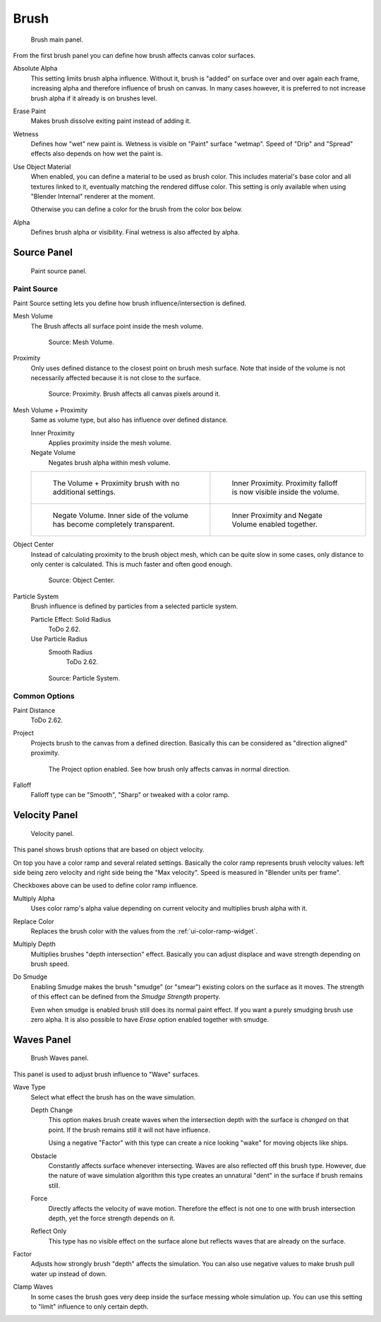 .. _bpy.types.DynamicPaintBrushSettings:

*****
Brush
*****

.. figure:: /images/physics_dynamic-paint_brush_main-panel.png

   Brush main panel.

From the first brush panel you can define how brush affects canvas color surfaces.

Absolute Alpha
   This setting limits brush alpha influence.
   Without it, brush is "added" on surface over and over again each frame,
   increasing alpha and therefore influence of brush on canvas. In many cases however,
   it is preferred to not increase brush alpha if it already is on brushes level.
Erase Paint
   Makes brush dissolve exiting paint instead of adding it.
Wetness
   Defines how "wet" new paint is. Wetness is visible on "Paint" surface "wetmap".
   Speed of "Drip" and "Spread" effects also depends on how wet the paint is.
Use Object Material
   When enabled, you can define a material to be used as brush color.
   This includes material's base color and all textures linked to it, eventually matching the rendered diffuse color.
   This setting is only available when using "Blender Internal" renderer at the moment.

   Otherwise you can define a color for the brush from the color box below.
Alpha
   Defines brush alpha or visibility. Final wetness is also affected by alpha.


Source Panel
============

.. figure:: /images/physics_dynamic-paint_brush_source-panel.png

   Paint source panel.


Paint Source
------------

Paint Source setting lets you define how brush influence/intersection is defined.

Mesh Volume
   The Brush affects all surface point inside the mesh volume.

   .. figure:: /images/physics_dynamic-paint_brush_source-mesh-volume.png

      Source: Mesh Volume.

Proximity
   Only uses defined distance to the closest point on brush mesh surface.
   Note that inside of the volume is not necessarily affected because it is not close to the surface.

   .. figure:: /images/physics_dynamic-paint_brush_source-proximity.png

      Source: Proximity. Brush affects all canvas pixels around it.

Mesh Volume + Proximity
   Same as volume type, but also has influence over defined distance.

   Inner Proximity
      Applies proximity inside the mesh volume.
   Negate Volume
      Negates brush alpha within mesh volume.

   .. list-table::

      * - .. figure:: /images/physics_dynamic-paint_brush_source-mesh-volume-proximity-1.png

             The Volume + Proximity brush with no additional settings.

        - .. figure:: /images/physics_dynamic-paint_brush_source-mesh-volume-proximity-2.png

             Inner Proximity. Proximity falloff is now visible inside the volume.

      * - .. figure:: /images/physics_dynamic-paint_brush_source-mesh-volume-proximity-3.png

             Negate Volume. Inner side of the volume has become completely transparent.

        - .. figure:: /images/physics_dynamic-paint_brush_source-mesh-volume-proximity-4.png

             Inner Proximity and Negate Volume enabled together.

Object Center
   Instead of calculating proximity to the brush object mesh, which can be quite slow in some cases,
   only distance to only center is calculated. This is much faster and often good enough.

   .. figure:: /images/physics_dynamic-paint_brush_source-object-center.png

      Source: Object Center.

Particle System
   Brush influence is defined by particles from a selected particle system.

   Particle Effect: Solid Radius
      ToDo 2.62.
   Use Particle Radius
      Smooth Radius
         ToDo 2.62.

   .. figure:: /images/physics_dynamic-paint_brush_source-particle-system.png

      Source: Particle System.


Common Options
--------------

Paint Distance
   ToDo 2.62.
Project
   Projects brush to the canvas from a defined direction.
   Basically this can be considered as "direction aligned" proximity.

   .. figure:: /images/physics_dynamic-paint_brush_source-project.png

      The Project option enabled. See how brush only affects canvas in normal direction.
Falloff
   Falloff type can be "Smooth", "Sharp" or tweaked with a color ramp.


Velocity Panel
==============

.. figure:: /images/physics_dynamic-paint_brush_velocity-panel.png

   Velocity panel.

This panel shows brush options that are based on object velocity.

On top you have a color ramp and several related settings.
Basically the color ramp represents brush velocity values:
left side being zero velocity and right side being the "Max velocity".
Speed is measured in "Blender units per frame".

Checkboxes above can be used to define color ramp influence.

Multiply Alpha
   Uses color ramp's alpha value depending on current velocity and multiplies brush alpha with it.
Replace Color
   Replaces the brush color with the values from the :ref:`ui-color-ramp-widget`.
Multiply Depth
   Multiplies brushes "depth intersection" effect.
   Basically you can adjust displace and wave strength depending on brush speed.
Do Smudge
   Enabling Smudge makes the brush "smudge" (or "smear") existing colors on the surface as it moves.
   The strength of this effect can be defined from the *Smudge Strength* property.

   Even when smudge is enabled brush still does its normal paint effect.
   If you want a purely smudging brush use zero alpha.
   It is also possible to have *Erase* option enabled together with smudge.


Waves Panel
===========

.. figure:: /images/physics_dynamic-paint_brush_waves-panel.png

   Brush Waves panel.

This panel is used to adjust brush influence to "Wave" surfaces.

Wave Type
   Select what effect the brush has on the wave simulation.

   Depth Change
      This option makes brush create waves when the intersection depth with the surface is *changed* on that point.
      If the brush remains still it will not have influence.

      Using a negative "Factor" with this type can create a nice looking "wake" for moving objects like ships.
   Obstacle
      Constantly affects surface whenever intersecting.
      Waves are also reflected off this brush type.
      However, due the nature of wave simulation algorithm this type creates
      an unnatural "dent" in the surface if brush remains still.
   Force
      Directly affects the velocity of wave motion.
      Therefore the effect is not one to one with brush intersection depth, yet the force strength depends on it.
   Reflect Only
      This type has no visible effect on the surface alone but reflects waves that are already on the surface.
Factor
   Adjusts how strongly brush "depth" affects the simulation.
   You can also use negative values to make brush pull water up instead of down.
Clamp Waves
   In some cases the brush goes very deep inside the surface messing whole simulation up.
   You can use this setting to "limit" influence to only certain depth.
